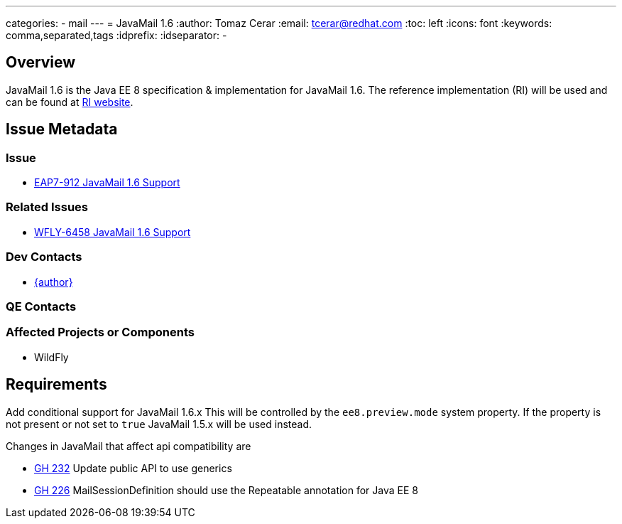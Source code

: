 ---
categories:
  - mail
---
= JavaMail 1.6 
:author:            Tomaz Cerar
:email:             tcerar@redhat.com
:toc:               left
:icons:             font
:keywords:          comma,separated,tags
:idprefix:
:idseparator:       -

== Overview

JavaMail 1.6 is the Java EE 8 specification & implementation for JavaMail 1.6. The reference implementation (RI) will be used and can
be found at https://javaee.github.io/javamail/[RI website].

== Issue Metadata

=== Issue

* https://issues.redhat.com/browse/EAP7-912[EAP7-912 JavaMail 1.6 Support]

=== Related Issues

* https://issues.redhat.com/browse/WFLY-6458[WFLY-6458 JavaMail 1.6 Support]

=== Dev Contacts

* mailto:{email}[{author}]

=== QE Contacts

=== Affected Projects or Components

* WildFly

== Requirements

Add conditional support for JavaMail 1.6.x This will be controlled by the `ee8.preview.mode` system property. If
the property is not present or not set to `true` JavaMail 1.5.x will be used instead.

Changes in JavaMail that affect api compatibility are

 ** https://github.com/javaee/javamail/issues/232[GH 232]	Update public API to use generics
 ** https://github.com/javaee/javamail/issues/226[GH 226]	MailSessionDefinition should use the Repeatable annotation for Java EE 8
 
